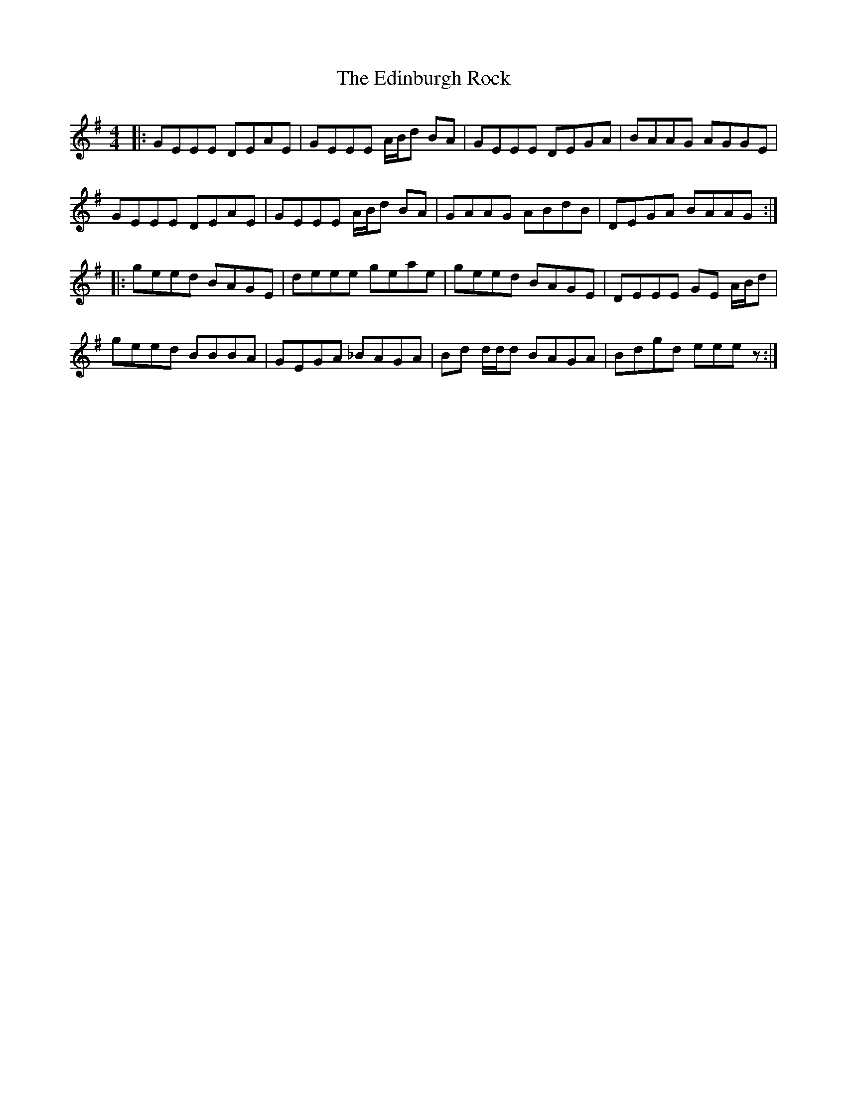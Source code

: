 X: 11566
T: Edinburgh Rock, The
R: reel
M: 4/4
K: Eminor
K: Emin
|:GEEE DEAE|GEEE A/B/d BA|GEEE DEGA|BAAG AGGE|
GEEE DEAE|GEEE A/B/d BA|GAAG ABdB|DEGA BAAG:|
|:geed BAGE|deee geae|geed BAGE|DEEE GE A/B/d|
geed BBBA|GEGA _BAGA|Bd d/d/d BAGA|Bdgd eee z:|


